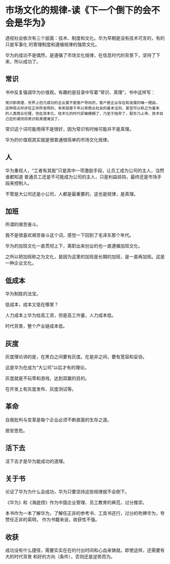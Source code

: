 * 市场文化的规律-读《下一个倒下的会不会是华为》

透视社会依次有三个层面：技术、制度和文化。华为早期是没有技术可言的，有的只是军事化
的管理制度和遵循规律的强势文化。

华为的成功不是偶然，是遵循了市场文化规律，在信息时代的背景下，坚持了下来，所以成功了。

** 常识
书中反复强调华为价值观，有趣的是目录中写着“常识、真理”，书中这样写：

#+BEGIN_SRC 
常识即真理，世界上但凡成功的企业莫不是客户导向的，客户是企业存在和发展的唯一理由，
这种观点并非任正非所发明的，本来就是千年以来商业社会的基本法则，甚至可以称之为基本
的人类商业伦理，但在资本化、技术化的时代却被模糊了，乃至于抛弃了，股东乃上帝、技术自
己狂的潮流将常识和真理淹没了。
#+END_SRC

常识这个词可能用得不是很好，因为常识有时候可能并不是真理。

华为的价值观其实就是很普通很简单的市场文化规律。

** 人
华为重视人，“工者有其股”只是其中一项激励手段，让员工成为公司的主人，当然谁都知道
普通员工还是不可能成为公司的主人，只是利益挂钩，最终还是市场手段来控制人。

不管是大公司还是小公司，人都是最重要的，这也是规律，是真理。

** 加班
所谓的艰苦奋斗。

我不是很喜欢艰苦奋斗这个词，感觉一下回到了毛泽东那个年代。

华为的加班文化一直贯彻上下，离职出来创业的也一直遵循加班文化。

之所以把加班称之为文化，是因为这里的加班是长期的加班，是一直再加班。这是一种企业文化。

** 低成本
华为制胜的法宝。

低成本，成本又低在哪里？

人力成本上华为给高工资，但是高工作量，人力成本低。

时代背景，整个产业链成本低。

** 灰度
灰度理论讲的是，在黑白之间要有灰度。在是非之间，要有宽容和妥协。

这是华为在成为“大公司”以后才有的理论。

灰度就是不玩零和游戏，达到双赢的目的。

在开发上有灰度发布、灰度测试等。

** 革命
自我批判与变革是每个企业必须不断直面的生存之道。

居安思危。

** 活下去
活下去才是华为能成功的道理。

** 关于书
论证了华为为什么会成功，华为只要坚持这些规律就不会倒下。

《华为》和《海底捞》作为中国企业管理、员工教育的典范，过分推崇。

本书作为一本了解华为，了解任正非的参考书、工具书还行，过分的吹捧华为，夸赞任正非的英明，
作为书籍来说，收获性不强。

** 收获
成功没有什么捷径，需要实实在在的付出时间和心血来铸就。即使这样，还需要有大的时代背景
和好的方向（条件），否则还是逆势而为。
